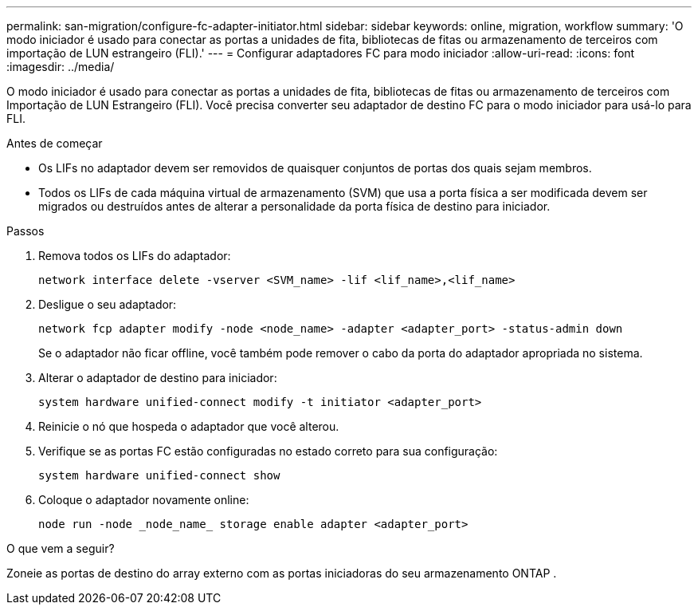 ---
permalink: san-migration/configure-fc-adapter-initiator.html 
sidebar: sidebar 
keywords: online, migration, workflow 
summary: 'O modo iniciador é usado para conectar as portas a unidades de fita, bibliotecas de fitas ou armazenamento de terceiros com importação de LUN estrangeiro (FLI).' 
---
= Configurar adaptadores FC para modo iniciador
:allow-uri-read: 
:icons: font
:imagesdir: ../media/


[role="lead"]
O modo iniciador é usado para conectar as portas a unidades de fita, bibliotecas de fitas ou armazenamento de terceiros com Importação de LUN Estrangeiro (FLI). Você precisa converter seu adaptador de destino FC para o modo iniciador para usá-lo para FLI.

.Antes de começar
* Os LIFs no adaptador devem ser removidos de quaisquer conjuntos de portas dos quais sejam membros.
* Todos os LIFs de cada máquina virtual de armazenamento (SVM) que usa a porta física a ser modificada devem ser migrados ou destruídos antes de alterar a personalidade da porta física de destino para iniciador.


.Passos
. Remova todos os LIFs do adaptador:
+
[source, cli]
----
network interface delete -vserver <SVM_name> -lif <lif_name>,<lif_name>
----
. Desligue o seu adaptador:
+
[source, cli]
----
network fcp adapter modify -node <node_name> -adapter <adapter_port> -status-admin down
----
+
Se o adaptador não ficar offline, você também pode remover o cabo da porta do adaptador apropriada no sistema.

. Alterar o adaptador de destino para iniciador:
+
[source, cli]
----
system hardware unified-connect modify -t initiator <adapter_port>
----
. Reinicie o nó que hospeda o adaptador que você alterou.
. Verifique se as portas FC estão configuradas no estado correto para sua configuração:
+
[source, cli]
----
system hardware unified-connect show
----
. Coloque o adaptador novamente online:
+
[source, cli]
----
node run -node _node_name_ storage enable adapter <adapter_port>
----


.O que vem a seguir?
Zoneie as portas de destino do array externo com as portas iniciadoras do seu armazenamento ONTAP .
